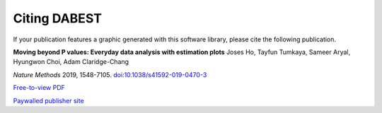 .. _Citing DABEST:


=============
Citing DABEST
=============

If your publication features a graphic generated with this software library, please cite the following publication.

**Moving beyond P values: Everyday data analysis with estimation plots**
Joses Ho, Tayfun Tumkaya, Sameer Aryal, Hyungwon Choi, Adam Claridge-Chang

`Nature Methods` 2019, 1548-7105. `doi:10.1038/s41592-019-0470-3 <https://doi.org/10.1038/s41592-019-0470-3>`__

`Free-to-view PDF <https://rdcu.be/bHhJ4>`__

`Paywalled publisher site <https://www.nature.com/articles/s41592-019-0470-3>`__
